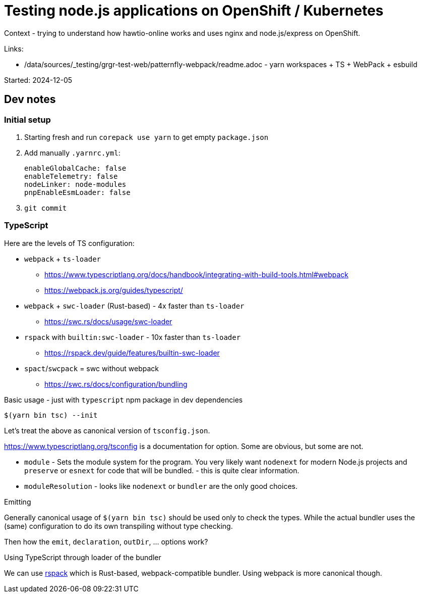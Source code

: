= Testing node.js applications on OpenShift / Kubernetes

Context - trying to understand how hawtio-online works and uses nginx and node.js/express on OpenShift.

Links:

* /data/sources/_testing/grgr-test-web/patternfly-webpack/readme.adoc - yarn workspaces + TS + WebPack + esbuild

Started: 2024-12-05

== Dev notes

=== Initial setup

1. Starting fresh and run `corepack use yarn` to get empty `package.json`
2. Add manually `.yarnrc.yml`:
+
----
enableGlobalCache: false
enableTelemetry: false
nodeLinker: node-modules
pnpEnableEsmLoader: false
----
3. `git commit`


=== TypeScript

Here are the levels of TS configuration:

* `webpack` + `ts-loader`
** https://www.typescriptlang.org/docs/handbook/integrating-with-build-tools.html#webpack
** https://webpack.js.org/guides/typescript/
* `webpack` + `swc-loader` (Rust-based) - 4x faster than `ts-loader`
** https://swc.rs/docs/usage/swc-loader
* `rspack` with `builtin:swc-loader` - 10x faster than `ts-loader`
** https://rspack.dev/guide/features/builtin-swc-loader
* `spact`/`swcpack` = swc without webpack
** https://swc.rs/docs/configuration/bundling

Basic usage - just with `typescript` npm package in dev dependencies

----
$(yarn bin tsc) --init
----

Let's treat the above as canonical version of `tsconfig.json`.

https://www.typescriptlang.org/tsconfig is a documentation for option. Some are obvious, but some are not.

* `module` - Sets the module system for the program. You very likely want `nodenext` for modern Node.js projects and `preserve` or `esnext` for code that will be bundled. - this is quite clear information.
* `moduleResolution` - looks like `nodenext` or `bundler` are the only good choices.

.Emitting

Generally canonical usage of `$(yarn bin tsc)` should be used only to check the types. While the actual bundler uses the (same) configuration to do its own transpiling without type checking.

Then how the `emit`, `declaration`, `outDir`, ... options work?

.Using TypeScript through loader of the bundler

We can use https://rspack.dev[rspack] which is Rust-based, webpack-compatible bundler.
Using webpack is more canonical though.
